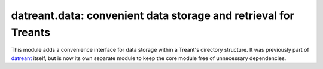 ================================================================
datreant.data: convenient data storage and retrieval for Treants
================================================================

This module adds a convenience interface for data storage within a Treant's
directory structure. It was previously part of `datreant`_ itself, but 
is now its own separate module to keep the core module free of unnecessary
dependencies.

.. _`datreant`: https://github.com/datreant/datreant
